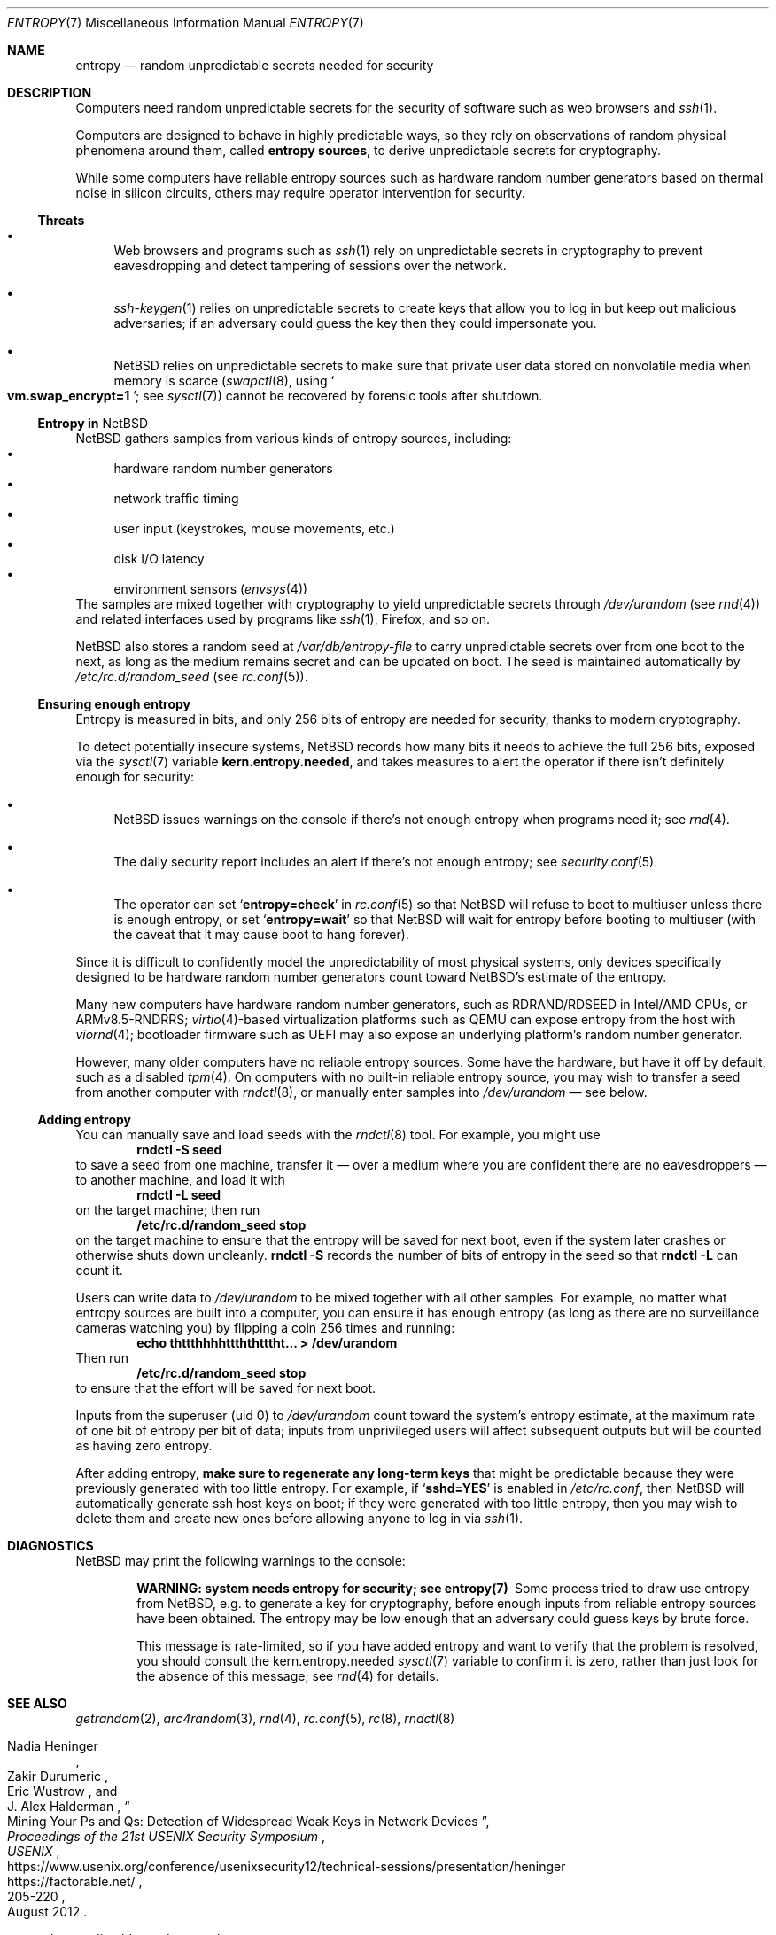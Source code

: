 .\"	$NetBSD: entropy.7,v 1.4 2022/03/20 18:19:58 riastradh Exp $
.\"
.\" Copyright (c) 2021 The NetBSD Foundation, Inc.
.\" All rights reserved.
.\"
.\" Redistribution and use in source and binary forms, with or without
.\" modification, are permitted provided that the following conditions
.\" are met:
.\" 1. Redistributions of source code must retain the above copyright
.\"    notice, this list of conditions and the following disclaimer.
.\" 2. Redistributions in binary form must reproduce the above copyright
.\"    notice, this list of conditions and the following disclaimer in the
.\"    documentation and/or other materials provided with the distribution.
.\"
.\" THIS SOFTWARE IS PROVIDED BY THE NETBSD FOUNDATION, INC. AND CONTRIBUTORS
.\" ``AS IS'' AND ANY EXPRESS OR IMPLIED WARRANTIES, INCLUDING, BUT NOT LIMITED
.\" TO, THE IMPLIED WARRANTIES OF MERCHANTABILITY AND FITNESS FOR A PARTICULAR
.\" PURPOSE ARE DISCLAIMED.  IN NO EVENT SHALL THE FOUNDATION OR CONTRIBUTORS
.\" BE LIABLE FOR ANY DIRECT, INDIRECT, INCIDENTAL, SPECIAL, EXEMPLARY, OR
.\" CONSEQUENTIAL DAMAGES (INCLUDING, BUT NOT LIMITED TO, PROCUREMENT OF
.\" SUBSTITUTE GOODS OR SERVICES; LOSS OF USE, DATA, OR PROFITS; OR BUSINESS
.\" INTERRUPTION) HOWEVER CAUSED AND ON ANY THEORY OF LIABILITY, WHETHER IN
.\" CONTRACT, STRICT LIABILITY, OR TORT (INCLUDING NEGLIGENCE OR OTHERWISE)
.\" ARISING IN ANY WAY OUT OF THE USE OF THIS SOFTWARE, EVEN IF ADVISED OF THE
.\" POSSIBILITY OF SUCH DAMAGE.
.\"
.Dd January 4, 2021
.Dt ENTROPY 7
.Os
.\"""""""""""""""""""""""""""""""""""""""""""""""""""""""""""""""""""""""""""""
.Sh NAME
.Nm entropy
.Nd random unpredictable secrets needed for security
.\"""""""""""""""""""""""""""""""""""""""""""""""""""""""""""""""""""""""""""""
.Sh DESCRIPTION
Computers need random unpredictable secrets for the security of
software such as web browsers and
.Xr ssh 1 .
.Pp
Computers are designed to behave in highly predictable ways, so they
rely on observations of random physical phenomena around them, called
.Nm entropy sources ,
to derive unpredictable secrets for cryptography.
.Pp
While some computers have reliable entropy sources such as hardware
random number generators based on thermal noise in silicon circuits,
others may require operator intervention for security.
.\""""""""""""""""""""""""""""""""""""""
.Ss Threats
.Bl -bullet
.It
Web browsers and programs such as
.Xr ssh 1
rely on unpredictable secrets in cryptography to prevent eavesdropping
and detect tampering of sessions over the network.
.It
.Xr ssh-keygen 1
relies on unpredictable secrets to create keys that allow you to log in
but keep out malicious adversaries; if an adversary could guess the key
then they could impersonate you.
.It
.Nx
relies on unpredictable secrets to make sure that private user data
stored on nonvolatile media when memory is scarce
.Pq Xr swapctl 8 , using So Li vm.swap_encrypt=1 Sc ; see Xr sysctl 7
cannot be recovered by forensic tools after shutdown.
.El
.\""""""""""""""""""""""""""""""""""""""
.Ss Entropy in Nx
.Nx
gathers samples from various kinds of entropy sources, including:
.Bl -bullet -compact
.It
hardware random number generators
.It
network traffic timing
.It
user input (keystrokes, mouse movements, etc.)
.It
disk I/O latency
.It
environment sensors
.Pq Xr envsys 4
.El
The samples are mixed together with cryptography to yield unpredictable
secrets through
.Pa /dev/urandom
.Pq see Xr rnd 4
and related interfaces used by programs like
.Xr ssh 1 ,
Firefox, and so on.
.Pp
.Nx
also stores a random seed at
.Pa /var/db/entropy-file
to carry unpredictable secrets over from one boot to the next, as long
as the medium remains secret and can be updated on boot.
The seed is maintained automatically by
.Pa /etc/rc.d/random_seed
.Pq see Xr rc.conf 5 .
.\""""""""""""""""""""""""""""""""""""""
.Ss Ensuring enough entropy
Entropy is measured in bits, and only 256 bits of entropy are needed
for security, thanks to modern cryptography.
.Pp
To detect potentially insecure systems,
.Nx
records how many bits it needs to achieve the full 256 bits, exposed
via the
.Xr sysctl 7
variable
.Li kern.entropy.needed ,
and takes measures to alert the operator if there isn't definitely
enough for security:
.Bl -bullet
.It
.Nx
issues warnings on the console if there's not enough entropy when
programs need it; see
.Xr rnd 4 .
.It
The daily security report includes an alert if there's not enough
entropy; see
.Xr security.conf 5 .
.It
The operator can set
.Sq Li entropy=check
in
.Xr rc.conf 5
so that
.Nx
will refuse to boot to multiuser unless there is enough entropy, or set
.Sq Li entropy=wait
so that
.Nx
will wait for entropy before booting to multiuser (with the caveat that
it may cause boot to hang forever).
.El
.Pp
Since it is difficult to confidently model the unpredictability of most
physical systems, only devices specifically designed to be hardware
random number generators count toward
.Nx Ns 's
estimate of the entropy.
.Pp
Many new computers have hardware random number generators, such as
RDRAND/RDSEED in Intel/AMD CPUs, or ARMv8.5-RNDRRS;
.Xr virtio 4 Ns -based
virtualization platforms such as QEMU can expose entropy from the host
with
.Xr viornd 4 ;
bootloader firmware such as UEFI may also expose an underlying
platform's random number generator.
.Pp
However, many older computers have no reliable entropy sources.
Some have the hardware, but have it off by default, such as a disabled
.Xr tpm 4 .
On computers with no built-in reliable entropy source, you may wish to
transfer a seed from another computer with
.Xr rndctl 8 ,
or manually enter samples into
.Pa /dev/urandom
\(em see below.
.\""""""""""""""""""""""""""""""""""""""
.Ss Adding entropy
.Pp
You can manually save and load seeds with the
.Xr rndctl 8
tool.
For example, you might use
.Dl rndctl -S seed
to save a seed from one machine, transfer it \(em over a medium where
you are confident there are no eavesdroppers \(em to another machine,
and load it with
.Dl rndctl -L seed
on the target machine; then run
.Dl /etc/rc.d/random_seed stop
on the target machine to ensure that the entropy will be saved for next
boot, even if the system later crashes or otherwise shuts down
uncleanly.
.Ic rndctl -S
records the number of bits of entropy in the seed so that
.Ic rndctl -L
can count it.
.Pp
Users can write data to
.Pa /dev/urandom
to be mixed together with all other samples.
For example, no matter what entropy sources are built into a computer,
you can ensure it has enough entropy (as long as there are no
surveillance cameras watching you) by flipping a coin 256 times and
running:
.Dl echo thttthhhhttththtttht... > /dev/urandom
Then run
.Dl /etc/rc.d/random_seed stop
to ensure that the effort will be saved for next boot.
.Pp
Inputs from the superuser (uid 0) to
.Pa /dev/urandom
count toward the system's entropy estimate, at the maximum rate of one
bit of entropy per bit of data; inputs from unprivileged users will
affect subsequent outputs but will be counted as having zero entropy.
.Pp
After adding entropy,
.Sy make sure to regenerate any long-term keys
that might be predictable because they were previously generated with
too little entropy.
For example, if
.Sq Li sshd=YES
is enabled in
.Pa /etc/rc.conf ,
then
.Nx
will automatically generate ssh host keys on boot; if they were
generated with too little entropy, then you may wish to delete them and
create new ones before allowing anyone to log in via
.Xr ssh 1 .
.\"""""""""""""""""""""""""""""""""""""""""""""""""""""""""""""""""""""""""""""
.Sh DIAGNOSTICS
.Nx
may print the following warnings to the console:
.Bl -diag -offset indent
.It WARNING: system needs entropy for security; see entropy(7)
Some process tried to draw use entropy from
.Nx ,
e.g. to generate a key for cryptography, before enough inputs from
reliable entropy sources have been obtained.
The entropy may be low enough that an adversary could guess keys by
brute force.
.Pp
This message is rate-limited, so if you have added entropy and want to
verify that the problem is resolved, you should consult the
.Dv kern.entropy.needed
.Xr sysctl 7
variable to confirm it is zero, rather than just look for the absence
of this message; see
.Xr rnd 4
for details.
.El
.\"""""""""""""""""""""""""""""""""""""""""""""""""""""""""""""""""""""""""""""
.Sh SEE ALSO
.Xr getrandom 2 ,
.Xr arc4random 3 ,
.Xr rnd 4 ,
.Xr rc.conf 5 ,
.Xr rc 8 ,
.Xr rndctl 8
.Rs
.%A Nadia Heninger
.%A Zakir Durumeric
.%A Eric Wustrow
.%A J. Alex Halderman
.%T Mining Your Ps and Qs: Detection of Widespread Weak Keys in Network Devices
.%B Proceedings of the 21st USENIX Security Symposium
.%I USENIX
.%D August 2012
.%P 205-220
.%U https://www.usenix.org/conference/usenixsecurity12/technical-sessions/presentation/heninger
.%U https://factorable.net/
.Re
.Rs
.%T openssl \(em predictable random number generator
.%I Debian Security Advisory
.%O DSA-1571-1
.%D 2008-05-13
.%U https://www.debian.org/security/2008/dsa-1571.html
.Re
.Rs
.%T Features/VirtIORNG
.%I QEMU Wiki
.%U https://wiki.qemu.org/Features/VirtIORNG
.%D 2016-10-17
.Re
